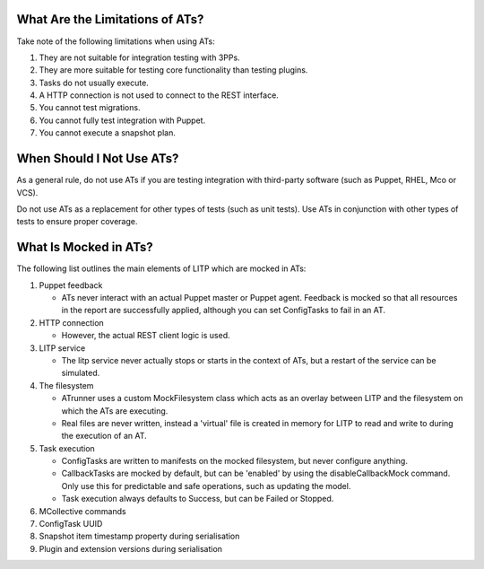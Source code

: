 What Are the Limitations of ATs?
================================

Take note of the following limitations when using ATs:

#. They are not suitable for integration testing with 3PPs.

#. They are more suitable for testing core functionality than testing plugins.

#. Tasks do not usually execute.

#. A HTTP connection is not used to connect to the REST interface.

#. You cannot test migrations.

#. You cannot fully test integration with Puppet.

#. You cannot execute a snapshot plan.

When Should I Not Use ATs?
==========================

As a general rule, do not use ATs if you are testing integration with third-party software (such as Puppet, RHEL, Mco or VCS).

Do not use ATs as a replacement for other types of tests (such as unit tests). Use ATs in conjunction with other types of tests to ensure proper coverage.

What Is Mocked in ATs?
======================

The following list outlines the main elements of LITP which are mocked in ATs:

#. Puppet feedback

   - ATs never interact with an actual Puppet master or Puppet agent. Feedback is mocked so that all resources in the report are successfully applied, although you can set ConfigTasks to fail in an AT.

#. HTTP connection

   - However, the actual REST client logic is used.

#. LITP service

   - The litp service never actually stops or starts in the context of ATs, but a restart of the service can be simulated.

#. The filesystem

   - ATrunner uses a custom MockFilesystem class which acts as an overlay between LITP and the filesystem on which the ATs are executing.
   - Real files are never written, instead a 'virtual' file is created in memory for LITP to read and write to during the execution of an AT.

#. Task execution

   - ConfigTasks are written to manifests on the mocked filesystem, but never configure anything.
   - CallbackTasks are mocked by default, but can be 'enabled' by using the disableCallbackMock command. Only use this for predictable and safe operations, such as updating the model.
   - Task execution always defaults to Success, but can be Failed or Stopped.

#. MCollective commands

#. ConfigTask UUID

#. Snapshot item timestamp property during serialisation

#. Plugin and extension versions during serialisation
